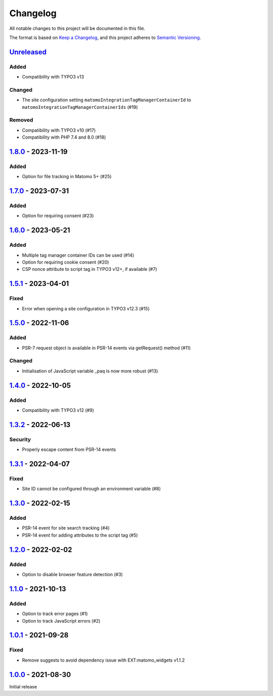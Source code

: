 .. _changelog:

Changelog
=========

All notable changes to this project will be documented in this file.

The format is based on `Keep a Changelog <https://keepachangelog.com/en/1.0.0/>`_\ ,
and this project adheres to `Semantic Versioning <https://semver.org/spec/v2.0.0.html>`_.

`Unreleased <https://github.com/brotkrueml/typo3-matomo-integration/compare/v1.8.0...HEAD>`_
------------------------------------------------------------------------------------------------

Added
^^^^^


* Compatibility with TYPO3 v13

Changed
^^^^^^^


* The site configuration setting ``matomoIntegrationTagManagerContainerId`` to ``matomoIntegrationTagManagerContainerIds`` (#19)

Removed
^^^^^^^


* Compatibility with TYPO3 v10 (#17)
* Compatibility with PHP 7.4 and 8.0 (#18)

`1.8.0 <https://github.com/brotkrueml/typo3-matomo-integration/compare/v1.7.0...v1.8.0>`_ - 2023-11-19
----------------------------------------------------------------------------------------------------------

Added
^^^^^


* Option for file tracking in Matomo 5+ (#25)

`1.7.0 <https://github.com/brotkrueml/typo3-matomo-integration/compare/v1.6.0...v1.7.0>`_ - 2023-07-31
----------------------------------------------------------------------------------------------------------

Added
^^^^^


* Option for requiring consent (#23)

`1.6.0 <https://github.com/brotkrueml/typo3-matomo-integration/compare/v1.5.1...v1.6.0>`_ - 2023-05-21
----------------------------------------------------------------------------------------------------------

Added
^^^^^


* Multiple tag manager container IDs can be used (#14)
* Option for requiring cookie consent (#20)
* CSP nonce attribute to script tag in TYPO3 v12+, if available (#7)

`1.5.1 <https://github.com/brotkrueml/typo3-matomo-integration/compare/v1.5.0...v1.5.1>`_ - 2023-04-01
----------------------------------------------------------------------------------------------------------

Fixed
^^^^^


* Error when opening a site configuration in TYPO3 v12.3 (#15)

`1.5.0 <https://github.com/brotkrueml/typo3-matomo-integration/compare/v1.4.0...v1.5.0>`_ - 2022-11-06
----------------------------------------------------------------------------------------------------------

Added
^^^^^


* PSR-7 request object is available in PSR-14 events via getRequest() method (#11)

Changed
^^^^^^^


* Initialisation of JavaScript variable _paq is now more robust (#13)

`1.4.0 <https://github.com/brotkrueml/typo3-matomo-integration/compare/v1.3.2...v1.4.0>`_ - 2022-10-05
----------------------------------------------------------------------------------------------------------

Added
^^^^^


* Compatibility with TYPO3 v12 (#9)

`1.3.2 <https://github.com/brotkrueml/typo3-matomo-integration/compare/v1.3.1...v1.3.2>`_ - 2022-06-13
----------------------------------------------------------------------------------------------------------

Security
^^^^^^^^


* Properly escape content from PSR-14 events

`1.3.1 <https://github.com/brotkrueml/typo3-matomo-integration/compare/v1.3.0...v1.3.1>`_ - 2022-04-07
----------------------------------------------------------------------------------------------------------

Fixed
^^^^^


* Site ID cannot be configured through an environment variable (#8)

`1.3.0 <https://github.com/brotkrueml/typo3-matomo-integration/compare/v1.2.0...v1.3.0>`_ - 2022-02-15
----------------------------------------------------------------------------------------------------------

Added
^^^^^


* PSR-14 event for site search tracking (#4)
* PSR-14 event for adding attributes to the script tag (#5)

`1.2.0 <https://github.com/brotkrueml/typo3-matomo-integration/compare/v1.1.0...v1.2.0>`_ - 2022-02-02
----------------------------------------------------------------------------------------------------------

Added
^^^^^


* Option to disable browser feature detection (#3)

`1.1.0 <https://github.com/brotkrueml/typo3-matomo-integration/compare/v1.0.1...v1.1.0>`_ - 2021-10-13
----------------------------------------------------------------------------------------------------------

Added
^^^^^


* Option to track error pages (#1)
* Option to track JavaScript errors (#2)

`1.0.1 <https://github.com/brotkrueml/typo3-matomo-integration/compare/v1.0.0...v1.0.1>`_ - 2021-09-28
----------------------------------------------------------------------------------------------------------

Fixed
^^^^^


* Remove suggests to avoid dependency issue with EXT:matomo_widgets v1.1.2

`1.0.0 <https://github.com/brotkrueml/typo3-matomo-integration/releases/tag/v1.0.0>`_ - 2021-08-30
------------------------------------------------------------------------------------------------------

Initial release
